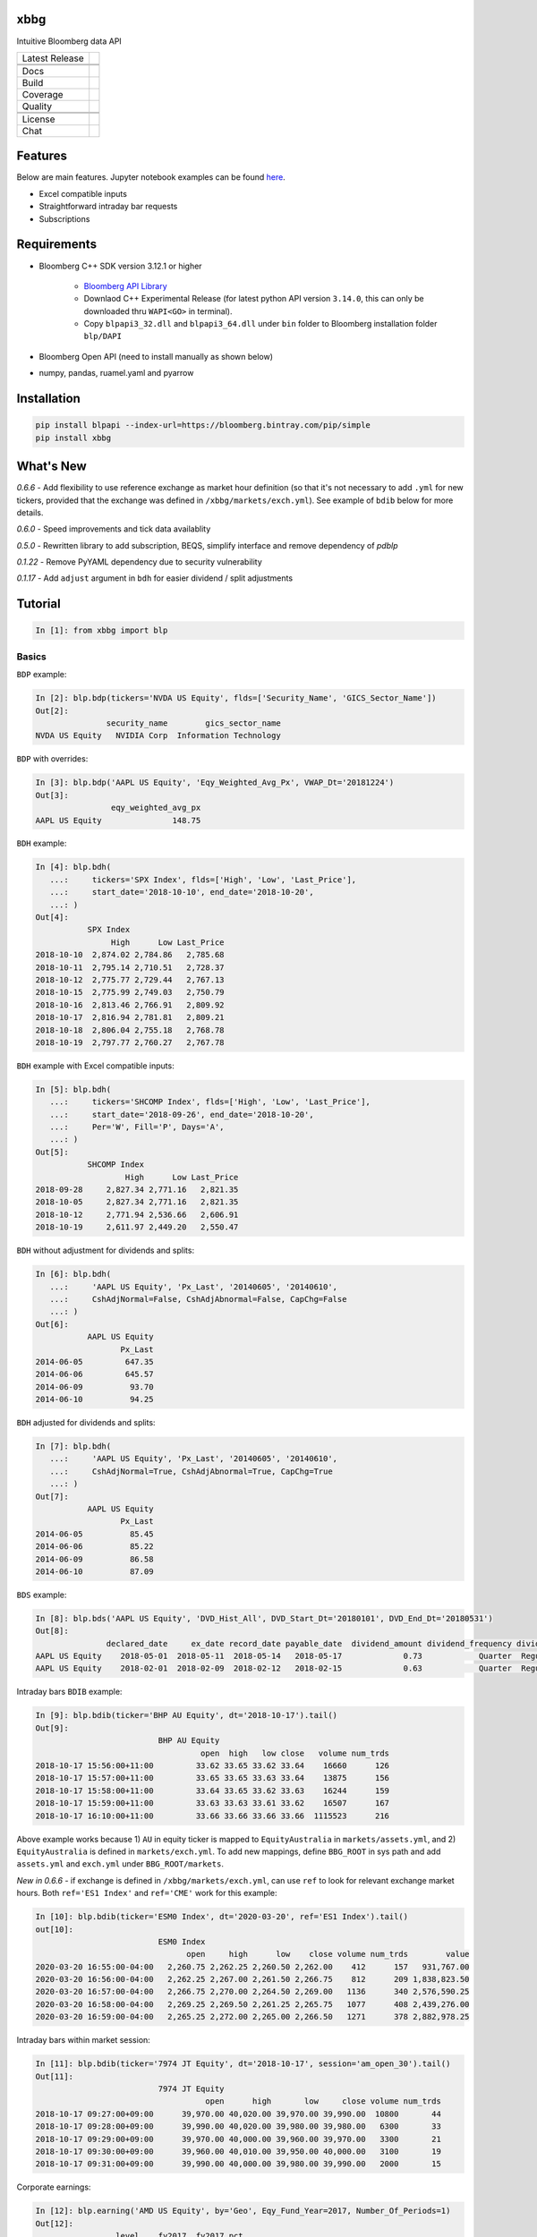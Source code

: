 xbbg
====

Intuitive Bloomberg data API

============== ======================
Latest Release |pypi|
\              |version|
\              |download|
Docs           |docs|
Build          |actions|
Coverage       |codecov|
Quality        |codacy|
\              |codeFactor|
\              |codebeat|
License        |license|
Chat           |chat|
============== ======================

Features
========

Below are main features. Jupyter notebook examples can be found here_.

- Excel compatible inputs
- Straightforward intraday bar requests
- Subscriptions

Requirements
============

- Bloomberg C++ SDK version 3.12.1 or higher

    - `Bloomberg API Library`_

    - Downlaod C++ Experimental Release (for latest python API version ``3.14.0``, this can only be downloaded thru ``WAPI<GO>`` in terminal).

    - Copy ``blpapi3_32.dll`` and ``blpapi3_64.dll`` under ``bin`` folder to Bloomberg installation folder ``blp/DAPI``

- Bloomberg Open API (need to install manually as shown below)

- numpy, pandas, ruamel.yaml and pyarrow

.. _pdblp: https://github.com/matthewgilbert/pdblp
.. _download: https://bloomberg.bintray.com/BLPAPI-Experimental-Generic/blpapi_cpp_3.12.2.1-linux.tar.gz
.. _here: https://colab.research.google.com/drive/1YVVS5AiJAQGGEECmOFAb7DNQZMOHdXLR

Installation
============

.. code-block:: console

   pip install blpapi --index-url=https://bloomberg.bintray.com/pip/simple
   pip install xbbg

What's New
==========

*0.6.6* - Add flexibility to use reference exchange as market hour definition
(so that it's not necessary to add ``.yml`` for new tickers, provided that the exchange was defined
in ``/xbbg/markets/exch.yml``). See example of ``bdib`` below for more details.

*0.6.0* - Speed improvements and tick data availablity

*0.5.0* - Rewritten library to add subscription, BEQS, simplify interface and remove dependency of `pdblp`

*0.1.22* - Remove PyYAML dependency due to security vulnerability

*0.1.17* - Add ``adjust`` argument in ``bdh`` for easier dividend / split adjustments

Tutorial
========

.. code-block:: python

    In [1]: from xbbg import blp

Basics
------

``BDP`` example:

.. code-block:: python

    In [2]: blp.bdp(tickers='NVDA US Equity', flds=['Security_Name', 'GICS_Sector_Name'])
    Out[2]:
                   security_name        gics_sector_name
    NVDA US Equity   NVIDIA Corp  Information Technology

``BDP`` with overrides:

.. code-block:: python

    In [3]: blp.bdp('AAPL US Equity', 'Eqy_Weighted_Avg_Px', VWAP_Dt='20181224')
    Out[3]:
                    eqy_weighted_avg_px
    AAPL US Equity               148.75

``BDH`` example:

.. code-block:: python

    In [4]: blp.bdh(
       ...:     tickers='SPX Index', flds=['High', 'Low', 'Last_Price'],
       ...:     start_date='2018-10-10', end_date='2018-10-20',
       ...: )
    Out[4]:
               SPX Index
                    High      Low Last_Price
    2018-10-10  2,874.02 2,784.86   2,785.68
    2018-10-11  2,795.14 2,710.51   2,728.37
    2018-10-12  2,775.77 2,729.44   2,767.13
    2018-10-15  2,775.99 2,749.03   2,750.79
    2018-10-16  2,813.46 2,766.91   2,809.92
    2018-10-17  2,816.94 2,781.81   2,809.21
    2018-10-18  2,806.04 2,755.18   2,768.78
    2018-10-19  2,797.77 2,760.27   2,767.78

``BDH`` example with Excel compatible inputs:

.. code-block:: python

    In [5]: blp.bdh(
       ...:     tickers='SHCOMP Index', flds=['High', 'Low', 'Last_Price'],
       ...:     start_date='2018-09-26', end_date='2018-10-20',
       ...:     Per='W', Fill='P', Days='A',
       ...: )
    Out[5]:
               SHCOMP Index
                       High      Low Last_Price
    2018-09-28     2,827.34 2,771.16   2,821.35
    2018-10-05     2,827.34 2,771.16   2,821.35
    2018-10-12     2,771.94 2,536.66   2,606.91
    2018-10-19     2,611.97 2,449.20   2,550.47

``BDH`` without adjustment for dividends and splits:

.. code-block:: python

    In [6]: blp.bdh(
       ...:     'AAPL US Equity', 'Px_Last', '20140605', '20140610',
       ...:     CshAdjNormal=False, CshAdjAbnormal=False, CapChg=False
       ...: )
    Out[6]:
               AAPL US Equity
                      Px_Last
    2014-06-05         647.35
    2014-06-06         645.57
    2014-06-09          93.70
    2014-06-10          94.25

``BDH`` adjusted for dividends and splits:

.. code-block:: python

    In [7]: blp.bdh(
       ...:     'AAPL US Equity', 'Px_Last', '20140605', '20140610',
       ...:     CshAdjNormal=True, CshAdjAbnormal=True, CapChg=True
       ...: )
    Out[7]:
               AAPL US Equity
                      Px_Last
    2014-06-05          85.45
    2014-06-06          85.22
    2014-06-09          86.58
    2014-06-10          87.09

``BDS`` example:

.. code-block:: python

    In [8]: blp.bds('AAPL US Equity', 'DVD_Hist_All', DVD_Start_Dt='20180101', DVD_End_Dt='20180531')
    Out[8]:
                   declared_date     ex_date record_date payable_date  dividend_amount dividend_frequency dividend_type
    AAPL US Equity    2018-05-01  2018-05-11  2018-05-14   2018-05-17             0.73            Quarter  Regular Cash
    AAPL US Equity    2018-02-01  2018-02-09  2018-02-12   2018-02-15             0.63            Quarter  Regular Cash

Intraday bars ``BDIB`` example:

.. code-block:: python

    In [9]: blp.bdib(ticker='BHP AU Equity', dt='2018-10-17').tail()
    Out[9]:
                              BHP AU Equity
                                       open  high   low close   volume num_trds
    2018-10-17 15:56:00+11:00         33.62 33.65 33.62 33.64    16660      126
    2018-10-17 15:57:00+11:00         33.65 33.65 33.63 33.64    13875      156
    2018-10-17 15:58:00+11:00         33.64 33.65 33.62 33.63    16244      159
    2018-10-17 15:59:00+11:00         33.63 33.63 33.61 33.62    16507      167
    2018-10-17 16:10:00+11:00         33.66 33.66 33.66 33.66  1115523      216

Above example works because 1) ``AU`` in equity ticker is mapped to ``EquityAustralia`` in
``markets/assets.yml``, and 2) ``EquityAustralia`` is defined in ``markets/exch.yml``.
To add new mappings, define ``BBG_ROOT`` in sys path and add ``assets.yml`` and
``exch.yml`` under ``BBG_ROOT/markets``.

*New in 0.6.6* - if exchange is defined in ``/xbbg/markets/exch.yml``, can use ``ref`` to look for
relevant exchange market hours. Both ``ref='ES1 Index'`` and ``ref='CME'`` work for this example:

.. code-block:: python

    In [10]: blp.bdib(ticker='ESM0 Index', dt='2020-03-20', ref='ES1 Index').tail()
    out[10]:
                              ESM0 Index
                                    open     high      low    close volume num_trds        value
    2020-03-20 16:55:00-04:00   2,260.75 2,262.25 2,260.50 2,262.00    412      157   931,767.00
    2020-03-20 16:56:00-04:00   2,262.25 2,267.00 2,261.50 2,266.75    812      209 1,838,823.50
    2020-03-20 16:57:00-04:00   2,266.75 2,270.00 2,264.50 2,269.00   1136      340 2,576,590.25
    2020-03-20 16:58:00-04:00   2,269.25 2,269.50 2,261.25 2,265.75   1077      408 2,439,276.00
    2020-03-20 16:59:00-04:00   2,265.25 2,272.00 2,265.00 2,266.50   1271      378 2,882,978.25

Intraday bars within market session:

.. code-block:: python

    In [11]: blp.bdib(ticker='7974 JT Equity', dt='2018-10-17', session='am_open_30').tail()
    Out[11]:
                              7974 JT Equity
                                        open      high       low     close volume num_trds
    2018-10-17 09:27:00+09:00      39,970.00 40,020.00 39,970.00 39,990.00  10800       44
    2018-10-17 09:28:00+09:00      39,990.00 40,020.00 39,980.00 39,980.00   6300       33
    2018-10-17 09:29:00+09:00      39,970.00 40,000.00 39,960.00 39,970.00   3300       21
    2018-10-17 09:30:00+09:00      39,960.00 40,010.00 39,950.00 40,000.00   3100       19
    2018-10-17 09:31:00+09:00      39,990.00 40,000.00 39,980.00 39,990.00   2000       15

Corporate earnings:

.. code-block:: python

    In [12]: blp.earning('AMD US Equity', by='Geo', Eqy_Fund_Year=2017, Number_Of_Periods=1)
    Out[12]:
                     level    fy2017  fy2017_pct
    Asia-Pacific      1.00  3,540.00       66.43
        China         2.00  1,747.00       49.35
        Japan         2.00  1,242.00       35.08
        Singapore     2.00    551.00       15.56
    United States     1.00  1,364.00       25.60
    Europe            1.00    263.00        4.94
    Other Countries   1.00    162.00        3.04

Dividends:

.. code-block:: python

    In [13]: blp.dividend(['C US Equity', 'MS US Equity'], start_date='2018-01-01', end_date='2018-05-01')
    Out[13]:
                    dec_date     ex_date    rec_date    pay_date  dvd_amt dvd_freq      dvd_type
    C US Equity   2018-01-18  2018-02-02  2018-02-05  2018-02-23     0.32  Quarter  Regular Cash
    MS US Equity  2018-04-18  2018-04-27  2018-04-30  2018-05-15     0.25  Quarter  Regular Cash
    MS US Equity  2018-01-18  2018-01-30  2018-01-31  2018-02-15     0.25  Quarter  Regular Cash

-----

*New in 0.1.17* - Dividend adjustment can be simplified to one parameter ``adjust``:

- ``BDH`` without adjustment for dividends and splits:

.. code-block:: python

    In [14]: blp.bdh('AAPL US Equity', 'Px_Last', '20140606', '20140609', adjust='-')
    Out[14]:
               AAPL US Equity
                      Px_Last
    2014-06-06         645.57
    2014-06-09          93.70

- ``BDH`` adjusted for dividends and splits:

.. code-block:: python

    In [15]: blp.bdh('AAPL US Equity', 'Px_Last', '20140606', '20140609', adjust='all')
    Out[15]:
               AAPL US Equity
                      Px_Last
    2014-06-06          85.22
    2014-06-09          86.58

Data Storage
------------

If `BBG_ROOT` is provided in `os.environ`, data can be saved locally.
By default, local storage is preferred than Bloomberg for all queries.

Noted that local data usage must be compliant with Bloomberg Datafeed Addendum
(full description in `DAPI<GO>`):

    To access Bloomberg data via the API (and use that data in Microsoft Excel),
    your company must sign the 'Datafeed Addendum' to the Bloomberg Agreement.
    This legally binding contract describes the terms and conditions of your use
    of the data and information available via the API (the "Data").
    The most fundamental requirement regarding your use of Data is that it cannot
    leave the local PC you use to access the BLOOMBERG PROFESSIONAL service.

.. |pypi| image:: https://img.shields.io/pypi/v/xbbg.svg
    :target: https://badge.fury.io/py/xbbg
.. |version| image:: https://img.shields.io/pypi/pyversions/xbbg.svg
    :target: https://badge.fury.io/py/xbbg
.. |actions| image:: https://github.com/alpha-xone/xbbg/workflows/Auto%20CI/badge.svg
    :target: https://github.com/alpha-xone/xbbg/actions
    :alt: Travis CI
.. |azure| image:: https://dev.azure.com/alpha-xone/xbbg/_apis/build/status/alpha-xone.xbbg
    :target: https://dev.azure.com/alpha-xone/xbbg/_build
    :alt: Azure Pipeline
.. |codecov| image:: https://codecov.io/gh/alpha-xone/xbbg/branch/master/graph/badge.svg
    :target: https://codecov.io/gh/alpha-xone/xbbg
    :alt: Codecov
.. |docs| image:: https://readthedocs.org/projects/xbbg/badge/?version=latest
    :target: https://xbbg.readthedocs.io/
.. |codefactor| image:: https://www.codefactor.io/repository/github/alpha-xone/xbbg/badge
   :target: https://www.codefactor.io/repository/github/alpha-xone/xbbg
   :alt: CodeFactor
.. |codacy| image:: https://api.codacy.com/project/badge/Grade/2ec89be198cf4689a6a6c6407b0bc965
   :target: https://www.codacy.com/app/alpha-xone/xbbg
.. |codebeat| image:: https://codebeat.co/badges/eef1f14d-72eb-445a-af53-12d3565385ec
   :target: https://codebeat.co/projects/github-com-alpha-xone-xbbg-master
.. |license| image:: https://img.shields.io/github/license/alpha-xone/xbbg.svg
    :alt: GitHub license
    :target: https://github.com/alpha-xone/xbbg/blob/master/LICENSE
.. |chat| image:: https://badges.gitter.im/xbbg/community.svg
   :target: https://gitter.im/xbbg/community
.. |download| image:: https://img.shields.io/pypi/dm/xbbg
   :target: https://pypistats.org/packages/xbbg
.. _Bloomberg API Library: https://www.bloomberg.com/professional/support/api-library/
